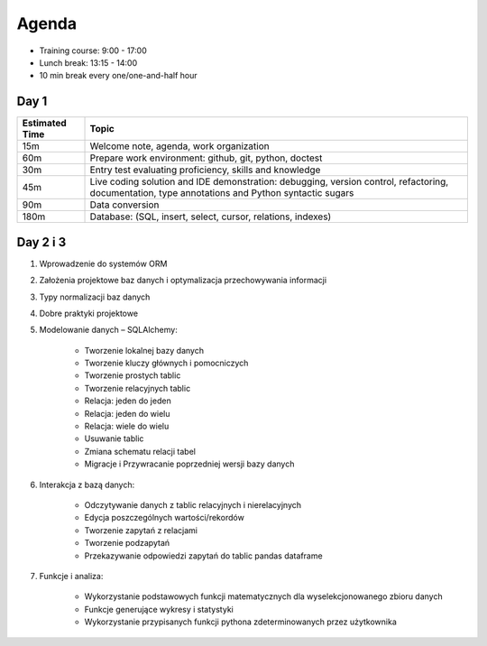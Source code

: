 Agenda
======
* Training course: 9:00 - 17:00
* Lunch break: 13:15 - 14:00
* 10 min break every one/one-and-half hour


Day 1
-----
.. csv-table::
    :widths: 15, 85
    :header: "Estimated Time", "Topic"

    "15m", "Welcome note, agenda, work organization"
    "60m", "Prepare work environment: github, git, python, doctest"
    "30m", "Entry test evaluating proficiency, skills and knowledge"
    "45m", "Live coding solution and IDE demonstration: debugging, version control, refactoring, documentation, type annotations and Python syntactic sugars"
    "90m", "Data conversion"
    "180m", "Database: (SQL, insert, select, cursor, relations, indexes)"


Day 2 i 3
---------
#. Wprowadzenie do systemów ORM
#. Założenia projektowe baz danych i optymalizacja przechowywania informacji
#. Typy normalizacji baz danych
#. Dobre praktyki projektowe
#. Modelowanie danych – SQLAlchemy:

    * Tworzenie lokalnej bazy danych
    * Tworzenie kluczy głównych i pomocniczych
    * Tworzenie prostych tablic
    * Tworzenie relacyjnych tablic
    * Relacja: jeden do jeden
    * Relacja: jeden do wielu
    * Relacja: wiele do wielu
    * Usuwanie tablic
    * Zmiana schematu relacji tabel
    * Migracje i Przywracanie poprzedniej wersji bazy danych

#. Interakcja z bazą danych:

    * Odczytywanie danych z tablic relacyjnych i nierelacyjnych
    * Edycja poszczególnych wartości/rekordów
    * Tworzenie zapytań z relacjami
    * Tworzenie podzapytań
    * Przekazywanie odpowiedzi zapytań do tablic pandas dataframe

#. Funkcje i analiza:

    * Wykorzystanie podstawowych funkcji matematycznych dla wyselekcjonowanego zbioru danych
    * Funkcje generujące wykresy i statystyki
    * Wykorzystanie przypisanych funkcji pythona zdeterminowanych przez użytkownika
